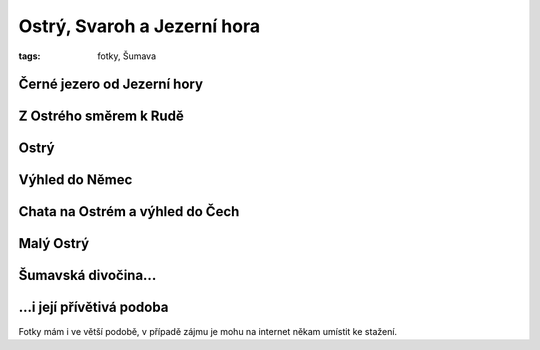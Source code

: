 Ostrý, Svaroh a Jezerní hora
############################

:tags: fotky, Šumava

Černé jezero od Jezerní hory
****************************

.. image:: images/2011-09-04-ostry-svaroh-jezerni-hora/2.jpg

Z Ostrého směrem k Rudě
***********************

.. image:: images/2011-09-04-ostry-svaroh-jezerni-hora/0.jpg

.. image:: images/2011-09-04-ostry-svaroh-jezerni-hora/1.jpg

Ostrý
*****

.. image:: images/2011-09-04-ostry-svaroh-jezerni-hora/4.jpg

Výhled do Němec
***************

.. image:: images/2011-09-04-ostry-svaroh-jezerni-hora/7.jpg

Chata na Ostrém a výhled do Čech
********************************

.. image:: images/2011-09-04-ostry-svaroh-jezerni-hora/5.jpg

Malý Ostrý
**********

.. image:: images/2011-09-04-ostry-svaroh-jezerni-hora/3.jpg

Šumavská divočina...
********************

.. image:: images/2011-09-04-ostry-svaroh-jezerni-hora/6.jpg

...i její přívětivá podoba
**************************

.. image:: images/2011-09-04-ostry-svaroh-jezerni-hora/8.jpg

Fotky mám i ve větší podobě, v případě zájmu je mohu na internet někam umístit ke stažení.
